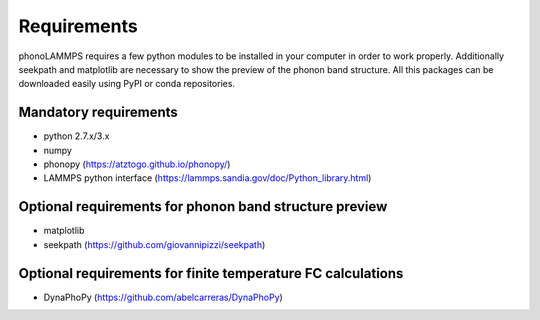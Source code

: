 .. highlight:: rst

Requirements
============

phonoLAMMPS requires a few python modules to be installed in your computer in order to work properly.
Additionally seekpath and matplotlib are necessary to show the preview of the phonon band structure.
All this packages can be downloaded easily using PyPI or conda repositories.

Mandatory requirements
----------------------
- python 2.7.x/3.x
- numpy
- phonopy (https://atztogo.github.io/phonopy/)
- LAMMPS python interface (https://lammps.sandia.gov/doc/Python_library.html)

Optional requirements for phonon band structure preview
-------------------------------------------------------
- matplotlib
- seekpath (https://github.com/giovannipizzi/seekpath)

Optional requirements for finite temperature FC calculations
------------------------------------------------------------
- DynaPhoPy (https://github.com/abelcarreras/DynaPhoPy)

